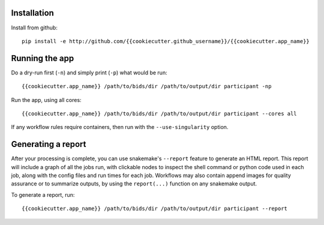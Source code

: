 Installation
============

Install from github::

    pip install -e http://github.com/{{cookiecutter.github_username}}/{{cookiecutter.app_name}}


Running the app
===============

Do a dry-run first (``-n``) and simply print (``-p``) what would be run::
    
    {{cookiecutter.app_name}} /path/to/bids/dir /path/to/output/dir participant -np

Run the app, using all cores::
    
    {{cookiecutter.app_name}} /path/to/bids/dir /path/to/output/dir participant --cores all

If any workflow rules require containers, then run with the ``--use-singularity`` option.


Generating a report
===================

After your processing is complete, you can use snakemake's ``--report`` feature to generate 
an HTML report. This report will include a graph of all the jobs run, with clickable nodes 
to inspect the shell command or python code used in each job, along with the config files and
run times for each job. Workflows may also contain append images for quality assurance or to 
summarize outputs, by using the ``report(...)`` function on any snakemake output.

To generate a report, run::

    {{cookiecutter.app_name}} /path/to/bids/dir /path/to/output/dir participant --report


